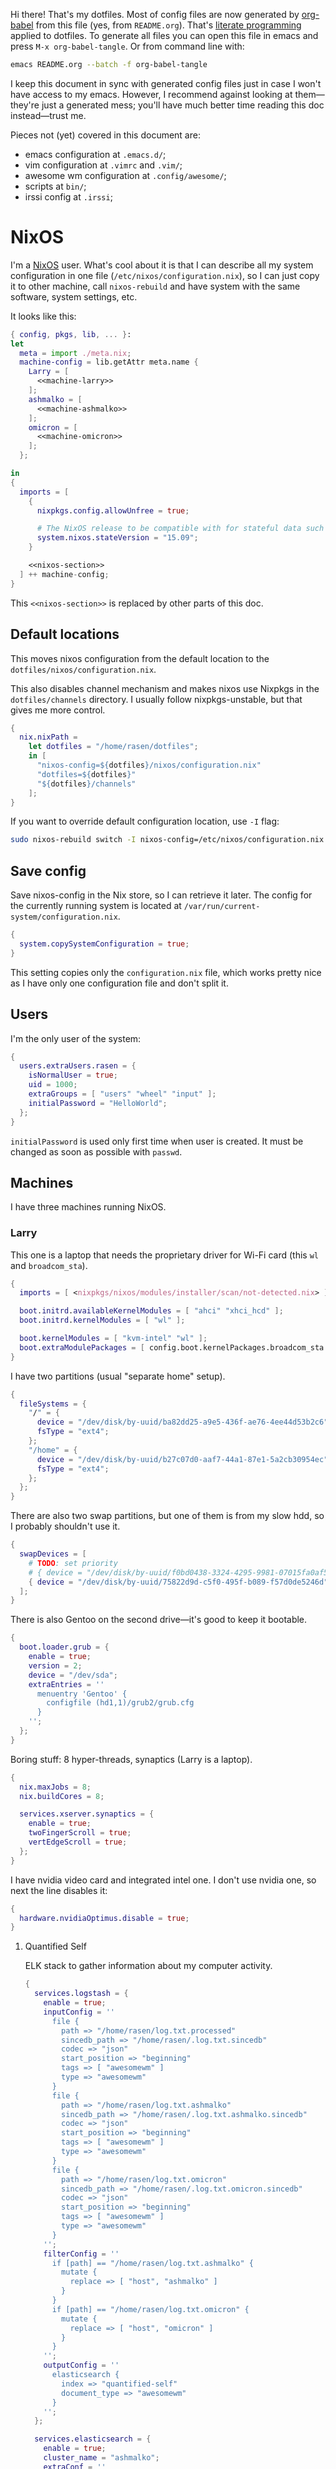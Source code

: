 Hi there! That's my dotfiles. Most of config files are now generated by [[http://orgmode.org/worg/org-contrib/babel/][org-babel]] from this file (yes, from =README.org=). That's [[https://en.wikipedia.org/wiki/Literate_programming][literate programming]] applied to dotfiles. To generate all files you can open this file in emacs and press =M-x org-babel-tangle=. Or from command line with:

#+begin_src sh
emacs README.org --batch -f org-babel-tangle
#+end_src

#+RESULTS:

I keep this document in sync with generated config files just in case I won't have access to my emacs. However, I recommend against looking at them---they're just a generated mess; you'll have much better time reading this doc instead---trust me.

Pieces not (yet) covered in this document are:
- emacs configuration at =.emacs.d/=;
- vim configuration at =.vimrc= and =.vim/=;
- awesome wm configuration at =.config/awesome/=;
- scripts at =bin/=;
- irssi config at =.irssi=;

* NixOS
I'm a [[http://nixos.org/][NixOS]] user. What's cool about it is that I can describe all my system configuration in one file (=/etc/nixos/configuration.nix=), so I can just copy it to other machine, call =nixos-rebuild= and have system with the same software, system settings, etc.

It looks like this:

#+begin_src nix :tangle nixos/configuration.nix :noweb no-export :padline no
{ config, pkgs, lib, ... }:
let
  meta = import ./meta.nix;
  machine-config = lib.getAttr meta.name {
    Larry = [
      <<machine-larry>>
    ];
    ashmalko = [
      <<machine-ashmalko>>
    ];
    omicron = [
      <<machine-omicron>>
    ];
  };

in
{
  imports = [
    {
      nixpkgs.config.allowUnfree = true;

      # The NixOS release to be compatible with for stateful data such as databases.
      system.nixos.stateVersion = "15.09";
    }

    <<nixos-section>>
  ] ++ machine-config;
}
#+end_src

This =<<nixos-section>>= is replaced by other parts of this doc.

** Default locations

    This moves nixos configuration from the default location to the =dotfiles/nixos/configuration.nix=.

    This also disables channel mechanism and makes nixos use Nixpkgs in the =dotfiles/channels= directory. I usually follow nixpkgs-unstable, but that gives me more control.

#+name: nixos-section
#+begin_src nix
{
  nix.nixPath =
    let dotfiles = "/home/rasen/dotfiles";
    in [
      "nixos-config=${dotfiles}/nixos/configuration.nix"
      "dotfiles=${dotfiles}"
      "${dotfiles}/channels"
    ];
}
#+end_src

If you want to override default configuration location, use =-I= flag:
#+begin_src sh
sudo nixos-rebuild switch -I nixos-config=/etc/nixos/configuration.nix
#+end_src

** Save config

Save nixos-config in the Nix store, so I can retrieve it later. The config for the currently running system is located at =/var/run/current-system/configuration.nix=.

#+name: nixos-section
#+begin_src nix
{
  system.copySystemConfiguration = true;
}
#+end_src

This setting copies only the =configuration.nix= file, which works pretty nice as I have only one configuration file and don't split it.

** Users
I'm the only user of the system:

#+name: nixos-section
#+begin_src nix
{
  users.extraUsers.rasen = {
    isNormalUser = true;
    uid = 1000;
    extraGroups = [ "users" "wheel" "input" ];
    initialPassword = "HelloWorld";
  };
}
#+end_src

=initialPassword= is used only first time when user is created. It must be changed as soon as possible with =passwd=.

** Machines
#+name: Machines section
I have three machines running NixOS.

*** Larry
This one is a laptop that needs the proprietary driver for Wi-Fi card (this =wl= and =broadcom_sta=).

#+name: machine-larry
#+begin_src nix
{
  imports = [ <nixpkgs/nixos/modules/installer/scan/not-detected.nix> ];

  boot.initrd.availableKernelModules = [ "ahci" "xhci_hcd" ];
  boot.initrd.kernelModules = [ "wl" ];

  boot.kernelModules = [ "kvm-intel" "wl" ];
  boot.extraModulePackages = [ config.boot.kernelPackages.broadcom_sta ];
}
#+end_src

I have two partitions (usual "separate home" setup).
#+name: machine-larry
#+begin_src nix
{
  fileSystems = {
    "/" = {
      device = "/dev/disk/by-uuid/ba82dd25-a9e5-436f-ae76-4ee44d53b2c6";
      fsType = "ext4";
    };
    "/home" = {
      device = "/dev/disk/by-uuid/b27c07d0-aaf7-44a1-87e1-5a2cb30954ec";
      fsType = "ext4";
    };
  };
}
#+end_src

There are also two swap partitions, but one of them is from my slow hdd, so I probably shouldn't use it.

#+name: machine-larry
#+begin_src nix
{
  swapDevices = [
    # TODO: set priority
    # { device = "/dev/disk/by-uuid/f0bd0438-3324-4295-9981-07015fa0af5e"; }
    { device = "/dev/disk/by-uuid/75822d9d-c5f0-495f-b089-f57d0de5246d"; }
  ];
}
#+end_src

There is also Gentoo on the second drive---it's good to keep it bootable.
#+name: machine-larry
#+begin_src nix
{
  boot.loader.grub = {
    enable = true;
    version = 2;
    device = "/dev/sda";
    extraEntries = ''
      menuentry 'Gentoo' {
        configfile (hd1,1)/grub2/grub.cfg
      }
    '';
  };
}
#+end_src

Boring stuff: 8 hyper-threads, synaptics (Larry is a laptop).

#+name: machine-larry
#+begin_src nix
{
  nix.maxJobs = 8;
  nix.buildCores = 8;

  services.xserver.synaptics = {
    enable = true;
    twoFingerScroll = true;
    vertEdgeScroll = true;
  };
}
#+end_src

I have nvidia video card and integrated intel one. I don't use nvidia one, so next the line disables it:
#+name: machine-larry
#+begin_src nix
{
  hardware.nvidiaOptimus.disable = true;
}
#+end_src

**** Quantified Self
ELK stack to gather information about my computer activity.

#+name: machine-larry
#+begin_src nix
{
  services.logstash = {
    enable = true;
    inputConfig = ''
      file {
        path => "/home/rasen/log.txt.processed"
        sincedb_path => "/home/rasen/.log.txt.sincedb"
        codec => "json"
        start_position => "beginning"
        tags => [ "awesomewm" ]
        type => "awesomewm"
      }
      file {
        path => "/home/rasen/log.txt.ashmalko"
        sincedb_path => "/home/rasen/.log.txt.ashmalko.sincedb"
        codec => "json"
        start_position => "beginning"
        tags => [ "awesomewm" ]
        type => "awesomewm"
      }
      file {
        path => "/home/rasen/log.txt.omicron"
        sincedb_path => "/home/rasen/.log.txt.omicron.sincedb"
        codec => "json"
        start_position => "beginning"
        tags => [ "awesomewm" ]
        type => "awesomewm"
      }
    '';
    filterConfig = ''
      if [path] == "/home/rasen/log.txt.ashmalko" {
        mutate {
          replace => [ "host", "ashmalko" ]
        }
      }
      if [path] == "/home/rasen/log.txt.omicron" {
        mutate {
          replace => [ "host", "omicron" ]
        }
      }
    '';
    outputConfig = ''
      elasticsearch {
        index => "quantified-self"
        document_type => "awesomewm"
      }
    '';
  };

  services.elasticsearch = {
    enable = true;
    cluster_name = "ashmalko";
    extraConf = ''
      node.name: "${meta.name}"
    '';
  };

  services.kibana = {
    enable = true;
  };
}
#+end_src

*** ashmalko
This is my corporate desktop computer.
#+name: machine-ashmalko
#+begin_src nix
{
  nix.maxJobs = 4;
  nix.buildCores = 4;
}
#+end_src

#+name: machine-ashmalko
#+begin_src nix
{
  imports = [
    <nixpkgs/nixos/modules/installer/scan/not-detected.nix>
  ];

  boot.initrd.availableKernelModules = [ "xhci_pci" "ahci" "usb_storage" "usbhid" "sd_mod" ];
  boot.kernelModules = [ "kvm-intel" ];
  boot.extraModulePackages = [ ];

  boot.kernelParams = [ "intel_pstate=no_hwp" ];
  boot.loader.grub = {
    enable = true;
    version = 2;
    device = "/dev/sda";
    efiSupport = true;
  };
  boot.loader.efi.canTouchEfiVariables = true;
}
#+end_src

This is encrypted LVM on LUKS setup.
#+name: machine-ashmalko
#+begin_src nix
{
  boot.initrd.luks.devices = [
    {
      name = "root";
      device = "/dev/disk/by-uuid/a3eb801b-7771-4112-bb8d-42a9676e65de";
      preLVM = true;
      allowDiscards = true;
    }
  ];

  fileSystems."/boot" = {
    device = "/dev/disk/by-uuid/4184-7556";
    fsType = "vfat";
  };

  fileSystems."/" = {
    device = "/dev/disk/by-uuid/84d89f4b-7707-4580-8dbc-ec7e15e43b52";
    fsType = "ext4";
    options = [ "noatime" "nodiratime" "discard" ];
  };

  swapDevices = [
    { device = "/dev/disk/by-uuid/5a8086b0-627e-4775-ac07-b827ced6998b"; }
  ];
}
#+end_src

**** Gitolite
I host some git repos on my machine:
#+name: machine-ashmalko
#+begin_src nix
{
  services.gitolite = {
    enable = true;
    user = "git";
    adminPubkey = "ssh-rsa AAAAB3NzaC1yc2EAAAADAQABAAABAQDJhMhxIwZJgIY6CNSNEH+BetF/WCUtDFY2KTIl8LcvXNHZTh4ZMc5shTOS/ROT4aH8Awbm0NjMdW33J5tFMN8T7q89YZS8hbBjLEh8J04Y+kndjnllDXU6NnIr/AenMPIZxJZtSvWYx+f3oO6thvkZYcyzxvA5Vi6V1cGx6ni0Kizq/WV/mE/P1nNbwuN3C4lCtiBC9duvoNhp65PctQNohnKQs0vpQcqVlfqBsjQ7hhj2Fjg+Ofmt5NkL+NhKQNqfkYN5QyIAulucjmFAieKR4qQBABopl2F6f8D9IjY8yH46OCrgss4WTf+wxW4EBw/QEfNoKWkgVoZtxXP5pqAz rasen@Larry";
  };
}
#+end_src

I expose some repos for the folks here, so relax avahi rules for they to discover my machine by =ashmalko.local= rather than remember my IP address.
#+name: machine-ashmalko
#+begin_src nix
{
  services.avahi.interfaces = [ "enp0s31f6" ];
}
#+end_src

**** Zink

I'm running an MQTT implementation in there.
#+name: machine-ashmalko
#+begin_src nix
{
  networking.firewall.allowedTCPPorts = [
    1883 8883 # Zink
    3000      # Grafana
  ];

  systemd.services.zink = {
    description = "Zink service";
    wantedBy = [ "multi-user.target" ];
    after = [ "grafana.service" ];

    serviceConfig =
      let zink =
        pkgs.rustPlatform.buildRustPackage {
          name = "zink-0.0.3";

          src = pkgs.fetchFromGitHub {
            owner = "rasendubi";
            repo = "zink";
            rev = "influxdb-0.0.4";
            sha256 = "0mnpss2is57y0ncdxwnal62w6yn4691b8lmka4fl3pyxhsblhww4";
          };

          cargoSha256 = "02v7nnsc0dbzd7kkfng0kgzwdlc85j1h7znzjpps7gcm3jz41lwz";
        };
      in {
        ExecStart = "${zink}/bin/zink timestamp,tagId,batteryLevel,temperature";
        Restart = "on-failure";
      };
  };

  services.influxdb.enable = true;

  services.grafana = {
    enable = true;
    addr = "0.0.0.0";
    port = 3000;

    domain = "ashmalko.local";
    auth.anonymous.enable = true;
  };
}
#+end_src

*** omicron
This is my small Dell XPS 13.
#+name: machine-omicron
#+begin_src nix
{
  imports = [
    <nixpkgs/nixos/modules/installer/scan/not-detected.nix>
  ];

  boot.initrd.availableKernelModules = [ "xhci_pci" "nvme" "usb_storage" "sd_mod" "rtsx_pci_sdmmc" ];
  boot.kernelModules = [ "kvm-intel" ];
  boot.extraModulePackages = [ ];

  nix.maxJobs = lib.mkDefault 4;

  powerManagement.cpuFreqGovernor = "powersave";

  boot.loader.systemd-boot.enable = true;
  boot.loader.efi.canTouchEfiVariables = true;
}
#+end_src

Same LVM on LUKS setup as =ashmalko= uses.
#+name: machine-omicron
#+begin_src nix
{
  boot.initrd.luks.devices = [
    {
      name = "root";
      device = "/dev/disk/by-uuid/8b591c68-48cb-49f0-b4b5-2cdf14d583dc";
      preLVM = true;
    }
  ];
  fileSystems."/boot" = {
    device = "/dev/disk/by-uuid/BA72-5382";
    fsType = "vfat";
  };
  fileSystems."/" = {
    device = "/dev/disk/by-uuid/434a4977-ea2c-44c0-b363-e7cf6e947f00";
    fsType = "ext4";
    options = [ "noatime" "nodiratime" "discard" ];
  };
  fileSystems."/home" = {
    device = "/dev/disk/by-uuid/8bfa73e5-c2f1-424e-9f5c-efb97090caf9";
    fsType = "ext4";
    options = [ "noatime" "nodiratime" "discard" ];
  };
  swapDevices = [
    { device = "/dev/disk/by-uuid/26a19f99-4f3a-4bd5-b2ed-359bed344b1e"; }
  ];
}
#+end_src

Clickpad:
#+name: machine-omicron
#+begin_src nix
{
  services.xserver.libinput = {
    enable = true;
    accelSpeed = "0.7";
  };
}
#+end_src
** Networking tricks
I want to access my corporate network from my home laptop when I need to. I have a VPN up between my laptops and corporate desktop, so the solution is to use my corporate desktop as a router.

On Larry, route all corporate network traffic via ashmalko:
#+name: machine-larry
#+begin_src nix
{
  networking.localCommands = ''
    ip route del 10.2.0.0/22 via 10.7.0.52 2> /dev/null || true
    ip route add 10.2.0.0/22 via 10.7.0.52
  '';
}
#+end_src

On ashmalko, rewrite packages from Larry into internal network. (Which is called "external" in the routing sense.)
#+name: machine-ashmalko
#+begin_src nix
{
  networking.nat = {
    enable = true;
    internalInterfaces = [ "tap0" ];
    externalInterface = "enp0s31f6";
  };
}
#+end_src

** Local overlay
As a responsible NixOS user, I refuse to install software blindly with =sudo make install=. That's why I must write my own nix-expressions. I keep them in my local overlay until they're merged upstream.

Store separate overlays in a directory:
#+name: nixos-section
#+begin_src nix
{
  nix.nixPath = [ "nixpkgs-overlays=/home/rasen/dotfiles/nixpkgs-overlays" ];
}
#+end_src

The entry point is just a set of all my packages in =nixpkgs-local/default.nix=:
#+begin_src nix :tangle nixpkgs-local/default.nix :noweb no-export :padline no
{ pkgs ? import <nixpkgs> { } }:

let
  callPackage = pkgs.lib.callPackageWith (pkgs // pkgs.xlibs // self);

  pythonPackages = pkgs.pythonPackages // rec {
    <<nixpkgs-local-python-packages>>
  };

  self = rec {
    <<nixpkgs-local-packages>>
  };

in self
#+end_src

You can install all packages to current user with:
#+begin_src sh
nix-env -f nixpkgs-local/default.nix -i
#+end_src

#+RESULTS:

To make package results testing better, I build them in isolated environment (for more info, see [[https://nixos.org/nixos/manual/options.html#opt-nix.useChroot][nixos manual]]):
#+name: nixos-section
#+begin_src nix
{
  nix.useSandbox = "relaxed";
}
#+end_src

Note that this is ="relaxed"= instead of =true=, because I have some packages that require a network to build and thus are =__noChroot=.

*** gitbook

#+name: nixpkgs-local-packages
#+begin_src nix
gitbook-cli = (import ./gitbook { inherit pkgs; }).gitbook-cli;
#+end_src

To generate all Nix files use the following steps.

This goes to =nixpkgs-local/gitbook/node-packages.json= file:
#+begin_src json :tangle nixpkgs-local/gitbook/node-packages.json :mkdirp yes
["gitbook-cli"]
#+end_src

To generate the rest of Nix files, execute from =nixpkgs-local/gitbook= directory:
#+begin_src sh :dir nixpkgs-local/gitbook :results output :async
nix-shell -p nodePackages.node2nix --run 'node2nix -i node-packages.json 2>&1'
#+end_src

#+RESULTS:
#+begin_example
info attempt registry request try #1 at 2:41:54 PM
http request GET http://registry.npmjs.org/gitbook-cli
http 200 http://registry.npmjs.org/gitbook-cli
info attempt registry request try #1 at 2:41:54 PM
http request GET http://registry.npmjs.org/q
http 200 http://registry.npmjs.org/q
info attempt registry request try #1 at 2:41:54 PM
http request GET http://registry.npmjs.org/lodash
http 200 http://registry.npmjs.org/lodash
info attempt registry request try #1 at 2:41:54 PM
http request GET http://registry.npmjs.org/semver
http 200 http://registry.npmjs.org/semver
info attempt registry request try #1 at 2:41:54 PM
http request GET http://registry.npmjs.org/npmi
http 200 http://registry.npmjs.org/npmi
info attempt registry request try #1 at 2:41:54 PM
http request GET http://registry.npmjs.org/tmp
http 200 http://registry.npmjs.org/tmp
info attempt registry request try #1 at 2:41:54 PM
http request GET http://registry.npmjs.org/commander
http 200 http://registry.npmjs.org/commander
info attempt registry request try #1 at 2:41:54 PM
http request GET http://registry.npmjs.org/optimist
http 200 http://registry.npmjs.org/optimist
info attempt registry request try #1 at 2:41:54 PM
http request GET http://registry.npmjs.org/fs-extra
http 200 http://registry.npmjs.org/fs-extra
info attempt registry request try #1 at 2:41:54 PM
http request GET http://registry.npmjs.org/bash-color
http 200 http://registry.npmjs.org/bash-color
info attempt registry request try #1 at 2:41:54 PM
http request GET http://registry.npmjs.org/npm
http 200 http://registry.npmjs.org/npm
info attempt registry request try #1 at 2:41:55 PM
http request GET http://registry.npmjs.org/user-home
http 200 http://registry.npmjs.org/user-home
info attempt registry request try #1 at 2:41:55 PM
http request GET http://registry.npmjs.org/npm
http 200 http://registry.npmjs.org/npm
info attempt registry request try #1 at 2:41:55 PM
http request GET http://registry.npmjs.org/semver
http 200 http://registry.npmjs.org/semver
info attempt registry request try #1 at 2:41:56 PM
http request GET http://registry.npmjs.org/os-tmpdir
http 200 http://registry.npmjs.org/os-tmpdir
info attempt registry request try #1 at 2:41:56 PM
http request GET http://registry.npmjs.org/wordwrap
http 200 http://registry.npmjs.org/wordwrap
info attempt registry request try #1 at 2:41:56 PM
http request GET http://registry.npmjs.org/minimist
http 200 http://registry.npmjs.org/minimist
info attempt registry request try #1 at 2:41:56 PM
http request GET http://registry.npmjs.org/graceful-fs
http 200 http://registry.npmjs.org/graceful-fs
info attempt registry request try #1 at 2:41:56 PM
http request GET http://registry.npmjs.org/jsonfile
http 200 http://registry.npmjs.org/jsonfile
info attempt registry request try #1 at 2:41:56 PM
http request GET http://registry.npmjs.org/universalify
http 200 http://registry.npmjs.org/universalify
info attempt registry request try #1 at 2:41:56 PM
http request GET http://registry.npmjs.org/os-homedir
http 200 http://registry.npmjs.org/os-homedir
#+end_example

*** imapnotify

[[https://www.npmjs.com/package/imapnotify][imapnotify]] is a nodejs package for listening to IMAP updates.

#+name: nixpkgs-local-packages
#+begin_src nix
imapnotify = (import ./imapnotify { inherit pkgs; }).imapnotify;
#+end_src

To generate all Nix files use the following steps.

This goes to =nixpkgs-local/imapnotify/node-packages.json= file:
#+begin_src json :tangle nixpkgs-local/imapnotify/node-packages.json
["imapnotify"]
#+end_src

To generate the rest of Nix files, execute from =nixpkgs-local/imapnotify= directory:
#+begin_src sh :dir nixpkgs-local/imapnotify :results output
nix-shell -p nodePackages.node2nix --run 'node2nix -i node-packages.json 2>&1'
#+end_src

#+RESULTS:
#+begin_example
info attempt registry request try #1 at 9:09:36 PM
http request GET http://registry.npmjs.org/imapnotify
http 200 http://registry.npmjs.org/imapnotify
info attempt registry request try #1 at 9:09:36 PM
http request GET http://registry.npmjs.org/imap
http 200 http://registry.npmjs.org/imap
info attempt registry request try #1 at 9:09:36 PM
http request GET http://registry.npmjs.org/optimist
http 200 http://registry.npmjs.org/optimist
info attempt registry request try #1 at 9:09:36 PM
http request GET http://registry.npmjs.org/printf
http 200 http://registry.npmjs.org/printf
info attempt registry request try #1 at 9:09:36 PM
http request GET http://registry.npmjs.org/winston
http 200 http://registry.npmjs.org/winston
info attempt registry request try #1 at 9:09:36 PM
http request GET http://registry.npmjs.org/mkdirp
http 200 http://registry.npmjs.org/mkdirp
info attempt registry request try #1 at 9:09:36 PM
http request GET http://registry.npmjs.org/xenvar
http 200 http://registry.npmjs.org/xenvar
info attempt registry request try #1 at 9:09:36 PM
http request GET http://registry.npmjs.org/bunyan
http 200 http://registry.npmjs.org/bunyan
info attempt registry request try #1 at 9:09:36 PM
http request GET http://registry.npmjs.org/utf7
http 200 http://registry.npmjs.org/utf7
info attempt registry request try #1 at 9:09:36 PM
http request GET http://registry.npmjs.org/readable-stream
http 200 http://registry.npmjs.org/readable-stream
info attempt registry request try #1 at 9:09:36 PM
http request GET http://registry.npmjs.org/semver
http 200 http://registry.npmjs.org/semver
info attempt registry request try #1 at 9:09:36 PM
http request GET http://registry.npmjs.org/core-util-is
http 200 http://registry.npmjs.org/core-util-is
info attempt registry request try #1 at 9:09:36 PM
http request GET http://registry.npmjs.org/isarray
http 200 http://registry.npmjs.org/isarray
info attempt registry request try #1 at 9:09:37 PM
http request GET http://registry.npmjs.org/string_decoder
http 200 http://registry.npmjs.org/string_decoder
info attempt registry request try #1 at 9:09:37 PM
http request GET http://registry.npmjs.org/inherits
http 200 http://registry.npmjs.org/inherits
info attempt registry request try #1 at 9:09:37 PM
http request GET http://registry.npmjs.org/wordwrap
http 200 http://registry.npmjs.org/wordwrap
info attempt registry request try #1 at 9:09:37 PM
http request GET http://registry.npmjs.org/minimist
http 200 http://registry.npmjs.org/minimist
info attempt registry request try #1 at 9:09:37 PM
http request GET http://registry.npmjs.org/async
http 200 http://registry.npmjs.org/async
info attempt registry request try #1 at 9:09:37 PM
http request GET http://registry.npmjs.org/colors
http 200 http://registry.npmjs.org/colors
info attempt registry request try #1 at 9:09:37 PM
http request GET http://registry.npmjs.org/cycle
http 200 http://registry.npmjs.org/cycle
info attempt registry request try #1 at 9:09:37 PM
http request GET http://registry.npmjs.org/eyes
http 200 http://registry.npmjs.org/eyes
info attempt registry request try #1 at 9:09:37 PM
http request GET http://registry.npmjs.org/isstream
http 200 http://registry.npmjs.org/isstream
info attempt registry request try #1 at 9:09:37 PM
http request GET http://registry.npmjs.org/pkginfo
http 200 http://registry.npmjs.org/pkginfo
info attempt registry request try #1 at 9:09:37 PM
http request GET http://registry.npmjs.org/stack-trace
http 200 http://registry.npmjs.org/stack-trace
info attempt registry request try #1 at 9:09:37 PM
http request GET http://registry.npmjs.org/minimist
http 200 http://registry.npmjs.org/minimist
info attempt registry request try #1 at 9:09:37 PM
http request GET http://registry.npmjs.org/dtrace-provider
http 200 http://registry.npmjs.org/dtrace-provider
info attempt registry request try #1 at 9:09:37 PM
http request GET http://registry.npmjs.org/mv
http 200 http://registry.npmjs.org/mv
info attempt registry request try #1 at 9:09:37 PM
http request GET http://registry.npmjs.org/safe-json-stringify
http 200 http://registry.npmjs.org/safe-json-stringify
info attempt registry request try #1 at 9:09:37 PM
http request GET http://registry.npmjs.org/moment
http 200 http://registry.npmjs.org/moment
info attempt registry request try #1 at 9:09:37 PM
http request GET http://registry.npmjs.org/nan
http 200 http://registry.npmjs.org/nan
info attempt registry request try #1 at 9:09:37 PM
http request GET http://registry.npmjs.org/ncp
http 200 http://registry.npmjs.org/ncp
info attempt registry request try #1 at 9:09:37 PM
http request GET http://registry.npmjs.org/rimraf
http 200 http://registry.npmjs.org/rimraf
info attempt registry request try #1 at 9:09:38 PM
http request GET http://registry.npmjs.org/glob
http 200 http://registry.npmjs.org/glob
info attempt registry request try #1 at 9:09:38 PM
http request GET http://registry.npmjs.org/inflight
http 200 http://registry.npmjs.org/inflight
info attempt registry request try #1 at 9:09:38 PM
http request GET http://registry.npmjs.org/inherits
http 200 http://registry.npmjs.org/inherits
info attempt registry request try #1 at 9:09:38 PM
http request GET http://registry.npmjs.org/minimatch
http 200 http://registry.npmjs.org/minimatch
info attempt registry request try #1 at 9:09:38 PM
http request GET http://registry.npmjs.org/once
http 200 http://registry.npmjs.org/once
info attempt registry request try #1 at 9:09:38 PM
http request GET http://registry.npmjs.org/path-is-absolute
http 200 http://registry.npmjs.org/path-is-absolute
info attempt registry request try #1 at 9:09:38 PM
http request GET http://registry.npmjs.org/wrappy
http 200 http://registry.npmjs.org/wrappy
info attempt registry request try #1 at 9:09:38 PM
http request GET http://registry.npmjs.org/brace-expansion
http 200 http://registry.npmjs.org/brace-expansion
info attempt registry request try #1 at 9:09:38 PM
http request GET http://registry.npmjs.org/balanced-match
http 200 http://registry.npmjs.org/balanced-match
info attempt registry request try #1 at 9:09:38 PM
http request GET http://registry.npmjs.org/concat-map
http 200 http://registry.npmjs.org/concat-map
info attempt registry request try #1 at 9:09:38 PM
http request GET http://registry.npmjs.org/wrappy
http 200 http://registry.npmjs.org/wrappy
#+end_example

*** heroku
#+name: nixpkgs-local-packages
#+begin_src nix
heroku = (import ./heroku { inherit pkgs; }).heroku-cli;
#+end_src

To generate all Nix files use the following steps.

This goes to =nixpkgs-local/heroku/node-packages.json= file:
#+begin_src json :mkdirp yes :tangle nixpkgs-local/heroku/node-packages.json
["heroku-cli"]
#+end_src

To generate the rest of Nix files, execute the following command from =nixpkgs-local/heroku= directory (note that you need a fresh nixpkgs-unstable):
#+begin_src sh :dir nixpkgs-local/heroku :results output
nix-shell -p nodePackages.node2nix --run 'node2nix -8 -i node-packages.json 2>&1'
#+end_src

** Meltdown
#+name: nixos-section
#+begin_src nix
{
  boot.kernelPackages = pkgs.linuxPackages_latest;
}
#+end_src
* Services
** NetworkManager
#+name: nixos-section
#+begin_src nix
{
  networking = {
    hostName = meta.name;

    networkmanager.enable = true;

    # disable wpa_supplicant
    wireless.enable = false;
  };

  users.extraUsers.rasen.extraGroups = [ "networkmanager" ];

  environment.systemPackages = [
    pkgs.networkmanagerapplet
  ];
}
#+end_src
** PulseAudio
Use pulseaudio (multiple sound sinks, skype calls). =pavucontrol= is PulseAudio Volume Control---a nice utility for controlling pulseaudio settings.

Also, Pulseaudio is a requirement for Firefox Quantum.
#+name: nixos-section
#+begin_src nix
{
  hardware.pulseaudio = {
    enable = true;
    support32Bit = true;
  };

  environment.systemPackages = [ pkgs.pavucontrol ];
}
#+end_src
** Locate
Update [[https://linux.die.net/man/1/locate][locate]] database daily.
#+name: nixos-section
#+begin_src nix
{
  services.locate = {
    enable = true;
    localuser = "rasen";
  };
}
#+end_src
** OpenVPN
    All my computers are members of the VPN:
#+name: nixos-section
#+begin_src nix
{
  services.openvpn.servers = {
    kaa.config = ''
      client
      dev tap
      port 22
      proto tcp
      tls-client
      persist-key
      persist-tun
      ns-cert-type server
      remote vpn.kaa.org.ua
      ca /root/.vpn/ca.crt
      key /root/.vpn/alexey.shmalko.key
      cert /root/.vpn/alexey.shmalko.crt
    '';
  };
}
#+end_src

** Avahi
Avahi is needed to allow resolution of =.local= names. For example, you can access this computer by =larry.local= if we meet at the same local network.
#+name: nixos-section
#+begin_src nix
{
  services.avahi = {
    enable = true;
    browseDomains = [ ];
    interfaces = [ "tap0" ];
    nssmdns = true;
    publish = {
      enable = true;
      addresses = true;
    };
  };
}
#+end_src

** SSH
#+name: nixos-section
#+begin_src nix
{
  services.openssh = {
    enable = true;
    passwordAuthentication = false;

    # Disable default firewall rules
    ports = [];
    listenAddresses = [
      { addr = "0.0.0.0"; port = 22; }
    ];
  };

  # allow ssh from VPN network only
  networking.firewall = {
    extraCommands = ''
      ip46tables -D INPUT -i tap0 -p tcp -m tcp --dport 22 -j ACCEPT 2> /dev/null || true
      ip46tables -A INPUT -i tap0 -p tcp -m tcp --dport 22 -j ACCEPT
    '';
  };
}
#+end_src

*** Mosh
[[https://mosh.mit.edu/][Mosh (mobile shell)]] is a cool addition to ssh.
#+name: nixos-section
#+begin_src nix
{
  programs.mosh.enable = true;
}
#+end_src

** dnsmasq

Use [[http://www.thekelleys.org.uk/dnsmasq/doc.html][dnsmasq]] as a DNS cache.

#+name: nixos-section
#+begin_src nix
{
  services.dnsmasq = {
    enable = true;

    # These are used in addition to resolv.conf
    servers = [
      "/cybervisiontech.com/10.2.2.45"
      "/kaaiot.io/10.2.2.45"
      "8.8.8.8"
      "8.8.4.4"
    ];

    extraConfig = ''
      listen-address=127.0.0.1
      cache-size=1000

      no-negcache
    '';
  };
}
#+end_src

** Syncthing
I use Syncthing to sync my org-mode files to my phone.

#+name: nixos-section
#+begin_src nix
{
  services.syncthing = {
    enable = true;
    user = "rasen";
    dataDir = "/home/rasen/.config/syncthing";
    openDefaultPorts = true;
  };
}
#+end_src
** Firewall

Enable firewall. This disables all ports and pings.

#+name: nixos-section
#+begin_src nix
{
  networking.firewall = {
    enable = true;
    allowPing = false;

    connectionTrackingModules = [];
    autoLoadConntrackHelpers = false;
  };
}
#+end_src

** Development
#+name: nixos-section
#+begin_src nix
{
  services.postgresql.enable = true;
  services.redis.enable = true;
}
#+end_src

#+name: nixos-section
#+begin_src nix
{
  virtualisation.docker.enable = true;
}
#+end_src
* Mail setup
** Mbsync
I use mbsync to sync my accounts and make them available offline.
#+name: nixos-section
#+begin_src nix
{
  environment.systemPackages = [
    pkgs.isyncUnstable
  ];
}
#+end_src

Config file is =.mbsyncrc=.
#+begin_src conf :tangle .mbsyncrc
MaildirStore local
Path ~/Mail/
Inbox ~/Mail/INBOX
SubFolders Verbatim

IMAPAccount gmail
Host imap.gmail.com
User rasen.dubi@gmail.com
PassCmd "pass imap.gmail.com/rasen.dubi@gmail.com"
SSLType IMAPS
CertificateFile /etc/ssl/certs/ca-certificates.crt

IMAPStore gmail-remote
Account gmail

Channel sync-gmail-all
Master :gmail-remote:"[Gmail]/All Mail"
Slave :local:Personal/all
Create Both
SyncState *

Channel sync-gmail-spam
Master :gmail-remote:"[Gmail]/Spam"
Slave :local:Personal/spam
Create Both
SyncState *

Channel sync-gmail-sent
Master :gmail-remote:"[Gmail]/Sent Mail"
Slave :local:Personal/sent
Create Both
SyncState *

Group sync-gmail
Channel sync-gmail-all
Channel sync-gmail-spam
Channel sync-gmail-sent

IMAPAccount kaaiot
Host imap.gmail.com
User ashmalko@kaaiot.io
PassCmd "pass imap.gmail.com/ashmalko@kaaiot.io"
SSLType IMAPS
CertificateFile /etc/ssl/certs/ca-certificates.crt

IMAPStore kaaiot-remote
Account kaaiot

Channel sync-kaaiot-all
Master :kaaiot-remote:"[Gmail]/All Mail"
Slave :local:KaaIoT/all
Create Both
SyncState *

Channel sync-kaaiot-spam
Master :kaaiot-remote:"[Gmail]/Spam"
Slave :local:KaaIoT/spam
Create Both
SyncState *

Channel sync-kaaiot-sent
Master :kaaiot-remote:"[Gmail]/Sent Mail"
Slave :local:KaaIoT/sent
Create Both
SyncState *

Group sync-kaaiot
Channel sync-kaaiot-all
Channel sync-kaaiot-spam
Channel sync-kaaiot-sent
#+end_src

** imapnotify

#+begin_src js :tangle imapnotify-gmail-config.js
var child_process = require('child_process');

function getStdout(cmd) {
  var stdout = child_process.execSync(cmd);
  return stdout.toString().trim();
}

exports.host = "imap.gmail.com";
exports.port = 993;
exports.tls = true;
exports.username = "rasen.dubi@gmail.com";
exports.password = getStdout("pass imap.gmail.com/rasen.dubi@gmail.com");
exports.onNotify = "mbsync sync-gmail";
// exports.onNotifyPost = {
//   "mail": "emacsclient  -e '(gnus-group-get-new-news)'",
//   "update": "emacsclient  -e '(gnus-group-get-new-news)'",
//   "expunge": "emacsclient  -e '(gnus-group-get-new-news)'",
// };
exports.boxes = [ "INBOX" ];
#+end_src

#+begin_src js :tangle imapnotify-kaaiot-config.js
var child_process = require('child_process');

function getStdout(cmd) {
  var stdout = child_process.execSync(cmd);
  return stdout.toString().trim();
}

exports.host = "imap.gmail.com";
exports.port = 993;
exports.tls = true;
exports.username = "ashmalko@kaaiot.io";
exports.password = getStdout("pass imap.gmail.com/ashmalko@kaaiot.io");
exports.onNotify = "mbsync sync-kaaiot";
// exports.onNotifyPost = {
//   "mail": "emacsclient  -e '(gnus-group-get-new-news)'",
//   "update": "emacsclient  -e '(gnus-group-get-new-news)'",
//   "expunge": "emacsclient  -e '(gnus-group-get-new-news)'",
// };
exports.boxes = [ "INBOX" ];
#+end_src

** Dovecot
Dovecot serves fetched mail to gnus.
#+name: nixos-section
#+begin_src nix
{
  services.dovecot2 = {
    enable = true;
    enablePop3 = false;
    enableImap = true;
    mailLocation = "maildir:~/Mail:LAYOUT=fs";
  };

  # dovecot has some helpers in libexec (namely, imap).
  environment.pathsToLink = [ "/libexec/dovecot" ];
}
#+end_src

** msmtp
Msmtp is used to send mail.

#+name: nixos-section
#+begin_src nix
{
  environment.systemPackages = [
    pkgs.msmtp
  ];
}
#+end_src

Config file is =.msmtprc=.
#+begin_src conf :tangle .msmtprc
defaults
auth on
tls on
tls_starttls off
tls_trust_file /etc/ssl/certs/ca-certificates.crt
logfile ~/.msmtp.log

# Gmail
account gmail
host smtp.gmail.com
port 465
from rasen.dubi@gmail.com
user rasen.dubi@gmail.com
passwordeval "pass imap.gmail.com/rasen.dubi@gmail.com"

# KaaIoT
account kaaiot
host smtp.gmail.com
port 465
from ashmalko@kaaiot.io
user ashmalko@kaaiot.io
passwordeval "pass imap.gmail.com/ashmalko@kaaiot.io"

# CyberVision
account cv
host mail.cybervisiontech.com
port 465
from ashmalko@cybervisiontech.com
user ashmalko
passwordeval "pass mail.cybervisiontech.com/ashmalko@cybervisiontech.com"
#+end_src

** notmuch
Notmuch is used for tagging.
#+name: nixos-section
#+begin_src nix
{
  environment.systemPackages = [
    pkgs.notmuch
  ];
}
#+end_src

Config file is =.notmuch-config=.
#+begin_src conf :tangle .notmuch-config
[user]
name=Alexey Shmalko
primary_email=rasen.dubi@gmail.com
other_email=ashmalko@cybervisiontech.com,ashmalko@kaaiot.io

[database]
path=/home/rasen/Mail

[new]
tags=new;
ignore=.mbsyncstate;.mbsyncstate.lock;.mbsyncstate.new;.mbsyncstate.journal;.uidvalidity;dovecot-uidlist;dovecot.index;dovecot.index.log;dovecot.index.log.2;dovecot.index.cache

[search]
exclude_tags=deleted;spam

[crypto]
gpg_path=gpg2
#+end_src

* Environment
** General
I definitely use X server:
#+name: nixos-section
#+begin_src nix
{
  services.xserver.enable = true;
}
#+end_src

Use English as my only supported locale:
#+name: nixos-section
#+begin_src nix
{
  i18n.supportedLocales = [ "en_US.UTF-8/UTF-8" ];
}
#+end_src

Setup timezone:
#+name: nixos-section
#+begin_src nix
{
  time.timeZone = "Europe/Kiev";
}
#+end_src

** Login manager
I use SLiM. It stands for Simple Login Manager. It's fast and has little dependencies. The projects is dead since 2014, but still works fine, so I keep using it.
#+name: nixos-section
#+begin_src nix
{
  services.xserver.displayManager.slim.enable = true;
}
#+end_src

** Window manager
I use [[http://awesome.naquadah.org/][awesome wm]]:

#+name: nixos-section
#+begin_src nix
{
  services.xserver.displayManager.slim.enable = true;
  services.xserver.windowManager = {
    default = "awesome";
    awesome = {
      enable = true;
      luaModules = [ pkgs.luaPackages.luafilesystem pkgs.luaPackages.cjson ];
    };
  };
}
#+end_src

Disabling xterm makes awesome wm a default choice in slim:
#+name: nixos-section
#+begin_src nix
{
  services.xserver.desktopManager.xterm.enable = false;
}
#+end_src

These packages are used by my awesome wm setup:
#+name: nixos-section
#+begin_src nix
{
  environment.systemPackages = [
    pkgs.wmname
    pkgs.xclip
    pkgs.escrotum

    # Control screen brightness
    pkgs.xorg.xbacklight
  ];
}
#+end_src

** Keyboard
*** Layouts
I use English and Ukrainian layouts. I also use Russian symbols, but they are on the third level.
#+name: nixos-section
#+begin_src nix
{
  services.xserver.layout = "us,ua";
  services.xserver.xkbVariant = "workman,";

  # Use same config for linux console
  i18n.consoleUseXkbConfig = true;
}
#+end_src

I toggle between them with either Caps Lock, or Menu key---I have two different keyboards, and one doesn't have Menu when Caps Lock is too far on the second. I never use Caps Lock--the feature, so it's nice to have Caps LED indicate alternate layouts.
#+name: nixos-section
#+begin_src nix
{
  services.xserver.xkbOptions = "grp:caps_toggle,grp:menu_toggle,grp_led:caps";
}
#+end_src

*** Layout indicator

I use built-in awesome layout indicator. See [[.config/awesome/rc.lua]] for more details.

*** Custom keyboard modification
#+begin_src fundamental :tangle .config/xkb/my
xkb_keymap {
  xkb_keycodes  { include "evdev+aliases(qwerty)"};
  xkb_types     { include "complete"};
  xkb_compat    { include "complete+ledcaps(group_lock)"};
  xkb_geometry  { include "pc(pc105)"};

  xkb_symbols "my" {
    include "pc+us+ru:2+inet(evdev)+group(menu_toggle)"
  };
};
#+end_src

(Not sure I actually use it.)

** Redshift
Redshift adjusts the color temperature of the screen according to the position of the sun.

Blue light blocks [[https://en.wikipedia.org/wiki/Melatonin][melatonin]] (sleep harmone) secretion, so you feel less sleepy when you stare at computer screen.
Redshift blocks some blue light (making screen more red), which should improve melatonin secretion and restore sleepiness (which is a good thing).

#+name: nixos-section
#+begin_src nix
{
  services.redshift = {
    enable = true;
    latitude = "50.4500";
    longitude = "30.5233";
  };
}
#+end_src

* Look and Feel
** Qt theme
This makes apps look like in KDE:
#+name: nixos-section
#+begin_src nix
{
  environment.systemPackages = [
    pkgs.oxygen-icons5
  ];
}
#+end_src

The next is a back-port of =oxygen-gtk= theme, which was removed with remove of KDE4 from nixpkgs.
#+name: nixos-section
#+begin_src nix
(let
  oldpkgs = import (pkgs.fetchFromGitHub {
    owner = "NixOS";
    repo = "nixpkgs-channels";
    rev = "1aa77d0519ae23a0dbef6cab6f15393cfadcc454";
    sha256 = "1gcd8938n3z0a095b0203fhxp6lddaw1ic1rl33q441m1w0i19jv";
  }) { config = config.nixpkgs.config; };
in {
  environment.systemPackages = [ oldpkgs.oxygen-gtk2 oldpkgs.oxygen-gtk3 ];

  environment.shellInit = ''
    export GTK_PATH=$GTK_PATH:${oldpkgs.oxygen_gtk}/lib/gtk-2.0
    export GTK2_RC_FILES=$GTK2_RC_FILES:${oldpkgs.oxygen_gtk}/share/themes/oxygen-gtk/gtk-2.0/gtkrc
  '';
})
#+end_src

*** TODO Find a way to make deadbeef use oxygen theme
The theme has some issues with deadbeef, so I install adwaita icons to make deadbeef usable.
#+name: nixos-section
#+begin_src nix
{
  environment.systemPackages = [
    pkgs.gnome3.adwaita-icon-theme
  ];
}
#+end_src

** Fonts

I'm not a font guru, so I just stuffed a bunch of random fonts in here.

#+name: nixos-section
#+begin_src nix
{
  fonts = {
    enableCoreFonts = true;
    enableFontDir = true;
    enableGhostscriptFonts = false;

    fonts = with pkgs; [
      inconsolata
      corefonts
      dejavu_fonts
      source-code-pro
      ubuntu_font_family
      unifont
    ];
  };
}
#+end_src

** HiDPI
These are for omicron-only.

#+begin_src fundamental :tangle .Xresources
Xft.dpi: 276
Xcursor.size: 64
#+end_src

#+name: machine-omicron
#+begin_src nix
{
  i18n = {
    consolePackages = [
      pkgs.terminus_font
    ];
    consoleFont = "ter-132n";
  };
}
#+end_src

#+name: machine-omicron
#+begin_src nix
{
  boot.loader.grub.gfxmodeEfi = "1024x768";
}
#+end_src

#+name: machine-omicron
#+begin_src nix
{
  services.xserver.dpi = 276;
}
#+end_src

* Applications
Here go applications (almost) every normal user needs.
** GPG
#+name: nixos-section
#+begin_src nix
{
  environment.systemPackages = [
    pkgs.gnupg
  ];
  programs.gnupg.agent = {
    enable = true;
  };
}
#+end_src
** password-store
Install [[https://www.passwordstore.org/][password-store]] along with [[https://github.com/tadfisher/pass-otp][one-time password extension]].
#+name: nixos-section
#+begin_src nix
{
  environment.systemPackages = [
    pkgs.pass
    pkgs.pass-otp
  ];
}
#+end_src

The following section is required for pass to find the OTP extension.
#+name: nixos-section
#+begin_src nix
{
  environment.pathsToLink = [ "/lib/password-store/extensions" ];
  environment.variables = {
    PASSWORD_STORE_EXTENSIONS_DIR = "/nix/var/nix/profiles/system/sw/lib/password-store/extensions";
    PASSWORD_STORE_ENABLE_EXTENSIONS = "true";
  };
}
#+end_src
** KDE apps
I don't use full KDE but some apps are definitely nice.
#+name: nixos-section
#+begin_src nix
{
  environment.systemPackages = [
    pkgs.gwenview
    pkgs.dolphin
    pkgs.kdeFrameworks.kfilemetadata
    pkgs.filelight
    pkgs.shared_mime_info
  ];
}
#+end_src

KDE apps might have issues with mime types without this:
#+name: nixos-section
#+begin_src nix
{
  environment.pathsToLink = [ "/share" ];
}
#+end_src

** Browsers
*** Google Chrome
Google Chrome used to be my default browser and I still use it from time to time.

#+name: nixos-section
#+begin_src nix
{
  environment.systemPackages = [
    pkgs.google-chrome
  ];
}
#+end_src
*** Firefox
I use Firefox Quantum as my default browser now.
#+name: nixos-section
#+begin_src nix
{
  environment.systemPackages = [
    pkgs.firefox-devedition-bin
  ];
}
#+end_src

I also need an old Firefox with Java support. I use Firefox Extended Support Release for that. It clashes with firefox-devedition, so I do some renaming .

#+name: nixos-section
#+begin_src nix
{
  nixpkgs.config.firefox = {
    icedtea = true;
  };

  environment.systemPackages = [
    (pkgs.runCommand "firefox-esr" { preferLocalBuild = true; } ''
      mkdir -p $out/bin
      ln -s ${pkgs.firefox-esr}/bin/firefox $out/bin/firefox-esr
    '')
  ];
}
#+end_src
** Zathura
[[https://pwmt.org/projects/zathura/][Zathura]] is a cool document viewer with Vim-like bindings.
#+name: nixos-section
#+begin_src nix
{
  environment.systemPackages = [
    pkgs.zathura
  ];
}
#+end_src

Enable incremental search (Zathura's config goes to =~/.config/zathura/zathurarc=).
#+begin_src fundamental :tangle .config/zathura/zathurarc :padline no
set incremental-search true
#+end_src

These are my rebinding for Workman layout (swap j/k):
#+begin_src fudamental :tangle .config/zathura/zathurarc :padline no
map j scroll up
map k scroll down
#+end_src

** Screen locking
*** Slock
[[http://tools.suckless.org/slock/][Slock]] is a simple X display locker and should probably not crash as xscreensaver does.

Slock tries to disable OOM killer (so the locker is not killed when memory is low) and this requires a suid flag for executable. Otherwise, you get the following message:
#+begin_src fundamental
slock: unable to disable OOM killer. Make sure to suid or sgid slock.
#+end_src

#+name: nixos-section
#+begin_src nix
{
  security.wrappers = {
    slock = {
      source = "${pkgs.slock}/bin/slock";
    };
  };
}
#+end_src

*** xss-lock
[[https://bitbucket.org/raymonad/xss-lock][xss-lock]] is a small utility to plug a screen locker into screen saver extension for X. This automatically activates selected screensaver after a period of user inactivity, or when system goes to sleep.

#+name: nixos-section
#+begin_src nix
{
  environment.systemPackages = [
    pkgs.xss-lock
  ];
}
#+end_src

** Other applications
Don't require additional setup.

#+name: nixos-section
#+begin_src nix
{
  environment.systemPackages = [
    pkgs.libreoffice
    pkgs.qbittorrent
    pkgs.calibre
    pkgs.mnemosyne
    pkgs.deadbeef

    pkgs.vlc
    pkgs.mplayer
    pkgs.smplayer

    pkgs.alarm-clock-applet

    # Used by naga setup
    pkgs.xdotool

    pkgs.hledger
    pkgs.drive
  ];
}
#+end_src

* Development
** Editors
I'm a seasoned Vim user, but I've switched to emacs.
#+name: nixos-section
#+begin_src nix
{
  environment.systemPackages = [
    (pkgs.vim_configurable.override { python3 = true; })
  ];
}
#+end_src

I also use Atom for the teletype feature. (Use it for collaboration.)
#+name: nixos-section
#+begin_src nix
{
  environment.systemPackages = [
    pkgs.atom
  ];
}
#+end_src

Start emacs as a daemon:
#+name: nixos-section
#+begin_src nix
{
  services.emacs = {
    enable = true;
    defaultEditor = true;
    package = (pkgs.emacsPackagesNgGen pkgs.emacs).emacsWithPackages (epkgs:
      [
        epkgs.orgPackages.org-plus-contrib

        epkgs.melpaStablePackages.use-package

        pkgs.ycmd
        pkgs.rustracer
      ]
    );
  };
}
#+end_src
** rxvt-unicode

I use urxvt as my terminal emulator:
#+name: nixos-section
#+begin_src nix
{
  environment.systemPackages = [
    pkgs.rxvt_unicode
  ];
}
#+end_src

Urxvt gets its setting from =.Xresources= file. If you ever want to reload it on-the-fly, type the following (or press =C-c C-c= if you're reading this document in emacs now):
#+begin_src sh
xrdb ~/.Xresources
#+end_src

#+RESULTS:

*** General setup

See [[http://pod.tst.eu/http://cvs.schmorp.de/rxvt-unicode/doc/rxvt.1.pod][rxvt-unicode documentation]] for the full reference.

#+begin_src conf-xdefaults :tangle .Xresources :padline no
urxvt.loginShell:         true
urxvt.saveLines:         65535
urxvt.urgentOnBell:       true

urxvt.scrollBar:         false
urxvt.scrollTtyOutput:   false
urxvt.scrollTtyKeypress:  true
urxvt.secondaryScroll:    true
#+end_src

The next piece disables annoying message when pressing Ctrl+Shift:
#+begin_src conf-xdefaults :tangle .Xresources
urxvt.iso14755: False
#+end_src

+Copy-paste with Ctrl+Shift+C, Ctrl+Shift+V:+

From [[https://github.com/muennich/urxvt-perls][urxvt-perls]]:
#+begin_quote
Since version 9.20 rxvt-unicode natively supports copying to and pasting from the CLIPBOARD buffer with the Ctrl-Meta-c and Ctrl-Meta-v key bindings. The clipboard.autocopy setting is provided by the selection_to_clipboard extension shipped with rxvt-unicode.
#+end_quote

That means, I don't need perl extensions at all.

*** Font

I use Terminus font.

#+name: nixos-section
#+begin_src nix
{
  fonts = {
    fonts = [
      pkgs.powerline-fonts
      pkgs.terminus_font
    ];
  };
}
#+end_src

#+begin_src conf-xdefaults :tangle .Xresources
URxvt.font: -*-terminus-medium-r-normal-*-32-*-*-*-*-*-iso10646-1
#+end_src

# I used this line before:
# URxvt.font: xft:Terminus:normal:size=12

*** Color theme

I like Molokai color theme.

#+begin_src conf-xdefaults :tangle .Xresources
URxvt*background: #101010
URxvt*foreground: #d0d0d0
URxvt*color0:     #101010
URxvt*color1:     #960050
URxvt*color2:     #66aa11
URxvt*color3:     #c47f2c
URxvt*color4:     #30309b
URxvt*color5:     #7e40a5
URxvt*color6:     #3579a8
URxvt*color7:     #9999aa
URxvt*color8:     #303030
URxvt*color9:     #ff0090
URxvt*color10:    #80ff00
URxvt*color11:    #ffba68
URxvt*color12:    #5f5fee
URxvt*color13:    #bb88dd
URxvt*color14:    #4eb4fa
URxvt*color15:    #d0d0d0
#+end_src

** fish

[[https://fishshell.com/][fish]] is a cool shell, I use it as my default for day-to-day work.

#+name: nixos-section
#+begin_src nix
{
  programs.fish.enable = true;
  users.defaultUserShell = pkgs.fish;
}
#+end_src

*** Show QR codes

The next section goes to =.config/fish/functions/showqr.fish=. That's a function I use for displaying arbitrary text (mainly passwords stored with =pass=) as a QR code without any temporary files. (=tr= is used to drop trailing newline.)

#+begin_src fish :tangle .config/fish/functions/showqr.fish
function showqr
  tr -d '\n' | qrencode -t png -o - | feh -
end
#+end_src

It uses =qrencode= and =feh= packages:
#+name: nixos-section
#+begin_src nix
{
  environment.systemPackages = [
    pkgs.qrencode
    pkgs.feh
  ];
}
#+end_src

** Zsh
Zsh is my secondary shell. I use it when I need sh compatibility. (fish is not sh compliant.)
#+name: nixos-section
#+begin_src nix
{
  programs.zsh.enable = true;
}
#+end_src

*** Prompt
#+begin_src shell-script :tangle .zshrc :padline no
source $HOME/.zsh/git-prompt/zshrc.sh

PROMPT='%B%F{green}%n@%m%k %B%F{blue}%1~%b$(git_super_status) %B%F{blue}%# %b%f%k'
RPROMPT="[%?] %T"
#+end_src

    The =~/.zsh/git-prompt/= is a submodule, so don't forget to initialize it!
#+begin_src sh
git submodule update --init --recursive
#+end_src

*** Aliases
    Nothing special, but ~g=git~ is a real timesaver.
#+begin_src shell-script :tangle .zshrc
alias ls='ls --color=auto'
alias grep='grep --color=auto'

alias g="git"
#+end_src

*** PATH
    Install stuff in =~/.local/=; =~/bin/= is for my helper scripts (linked to =bin= directory in dotfiles repo).

#+begin_src shell-script :tangle .zshrc
export PATH="${HOME}/bin:${PATH}"
export PATH="${HOME}/.local/bin:${PATH}"

export LD_LIBRARY_PATH="${HOME}/.local/lib:${LD_LIBRARY_PATH}"
#+end_src

*** Other
    This part was written long time ago; I'm not sure I understand and use all of it:
#+begin_src shell-script :tangle .zshrc
autoload -U compinit promptinit
autoload -U colors
compinit
promptinit
colors

# Lines configured by zsh-newuser-install
HISTFILE=~/.histfile
HISTSIZE=1000
SAVEHIST=1000
setopt appendhistory autocd
unsetopt beep
bindkey -e
# End of lines configured by zsh-newuser-install
# The following lines were added by compinstall
zstyle :compinstall filename '/home/rasen/.zshrc'

zstyle ':completion:*:descriptions' format '%U%B%d%b%u'
zstyle ':completion:*:warnings' format '%BSorry, no matches for: %d%b'

setopt correct
setopt hist_ignore_space
setopt hist_ignore_all_dups
setopt extendedglob

setopt listpacked

zstyle ':completion:*' use-cache on
zstyle ':completion:*' cache-path ~/.zsh/cache

zstyle ':completion:*' completer _complete _match _approximate
zstyle ':completion:*:match:*' original only
zstyle ':completion:*:approximate:*' max-errors 1 numeric

zstyle ':completion:*:functions' ignored-patters '_*'

xdvi() { command xdvi ${*:-*.dvi(om[1])} }
zstyle ':completion:*:*:xdvi:*' menu yes select
zstyle ':completion:*:*:xdvi:*' file-sort time

zstyle ':completion:*' squeeze-slashes true

# End of lines added by compinstall
# create a zkbd compatible hash;
# to add other keys to this hash, see: man 5 terminfo
typeset -A key

key[Home]=${terminfo[khome]}

key[End]=${terminfo[kend]}
key[Insert]=${terminfo[kich1]}
key[Delete]=${terminfo[kdch1]}
key[Up]=${terminfo[kcuu1]}
key[Down]=${terminfo[kcud1]}
key[Left]=${terminfo[kcub1]}
key[Right]=${terminfo[kcuf1]}
key[PageUp]=${terminfo[kpp]}
key[PageDown]=${terminfo[knp]}

# setup key accordingly
[[ -n "${key[Home]}"    ]]  && bindkey  "${key[Home]}"    beginning-of-line
[[ -n "${key[End]}"     ]]  && bindkey  "${key[End]}"     end-of-line
[[ -n "${key[Insert]}"  ]]  && bindkey  "${key[Insert]}"  overwrite-mode
[[ -n "${key[Delete]}"  ]]  && bindkey  "${key[Delete]}"  delete-char
[[ -n "${key[Up]}"      ]]  && bindkey  "${key[Up]}"      up-line-or-history
[[ -n "${key[Down]}"    ]]  && bindkey  "${key[Down]}"    down-line-or-history
[[ -n "${key[Left]}"    ]]  && bindkey  "${key[Left]}"    backward-char
[[ -n "${key[Right]}"   ]]  && bindkey  "${key[Right]}"   forward-char

# Finally, make sure the terminal is in application mode, when zle is
# active. Only then are the values from $terminfo valid.
if (( ${+terminfo[smkx]} )) && (( ${+terminfo[rmkx]} )); then
    function zle-line-init () {
        printf '%s' "${terminfo[smkx]}"
    }
    function zle-line-finish () {
        printf '%s' "${terminfo[rmkx]}"
    }
    zle -N zle-line-init
    zle -N zle-line-finish
fi
#+end_src
    /TODO review this/

** git
#+name: nixos-section
#+begin_src nix
{
  environment.systemPackages = [
    pkgs.gitFull
    pkgs.gitg
  ];
}
#+end_src

Basic info: my name, email, ui, editor, [[https://git-scm.com/blog/2010/03/08/rerere.html][rerere]].

#+begin_src gitconfig :tangle .gitconfig :padline no
[user]
    name = Alexey Shmalko
    email = rasen.dubi@gmail.com

[sendemail]
    smtpencryption = ssl
    smtpserver = smtp.gmail.com
    smtpuser = rasen.dubi@gmail.com
    smtpserverport = 465

[color]
    ui = true

[core]
    editor = vim

[push]
    default = simple

[pull]
    rebase = true

[rebase]
    autostash = true

[rerere]
    enabled = true
#+end_src

Configure signing with [[https://www.gnupg.org/][gpg]].
#+begin_src gitconfig :tangle .gitconfig
[user]
    signingkey = EB3066C3

[gpg]
    program = gpg2

[push]
    gpgSign = if-asked
#+end_src

I have *LOTS* of aliases:

#+begin_src gitconfig :tangle .gitconfig
[alias]
    cl  = clone
    gh-cl = gh-clone
    cr  = cr-fix
    p   = push
    pl  = pull
    f   = fetch
    fa  = fetch --all
    a   = add
    ap  = add -p
    d   = diff
    dl  = diff HEAD~ HEAD
    ds  = diff --staged
    l   = log --show-signature
    l1  = log -1
    lp  = log -p
    c   = commit
    ca  = commit --amend
    co  = checkout
    cb  = checkout -b
    cm  = checkout origin/master
    de  = checkout --detach
    fco = fetch-checkout
    br  = branch
    s   = status
    re  = reset --hard
    r   = rebase
    rc  = rebase --continue
    ri  = rebase -i
    m   = merge
    t   = tag
    su  = submodule update --init --recursive
    bi  = bisect
#+end_src

Always push to github with ssh keys instead of login/password.

#+begin_src gitconfig :tangle .gitconfig
[url "git@github.com:"]
    pushInsteadOf = https://github.com/
#+end_src

** tmux
#+name: nixos-section
#+begin_src nix
{
  environment.systemPackages = [
    pkgs.tmux
  ];
}
#+end_src

    Use =C-a= as a prefix.
#+begin_src conf-space :tangle .tmux.conf :padline no
set -g prefix C-a
unbind-key C-b
bind-key C-a send-prefix
#+end_src

    /TODO describe other settings/
#+begin_src conf-space :tangle .tmux.conf
# To make vim work properly
set -g default-terminal "screen-256color"

set -g status-keys vi
setw -g mode-keys vi

set -g history-limit 10000

# Start numbering from 1
set -g base-index 1

# Allows for faster key repetition
set -s escape-time 0

bind h select-pane -L
bind j select-pane -D
bind k select-pane -U
bind l select-pane -R

bind-key s split-window
bind-key v split-window -h

bind r source-file ~/.tmux.conf \; display-message "Config reloaded..."

set-window-option -g automatic-rename
#+end_src

** Embedded
The following packages provide a termiinal emulator, Open On-Chip Debugger, telnet, and logic analyzer.
#+name: nixos-section
#+begin_src nix
{
  environment.systemPackages = [
    pkgs.minicom
    pkgs.openocd
    pkgs.telnet
    pkgs.saleae-logic
  ];
}
#+end_src

To allow user use openocd without sudo, we should add him to =plugdev= group and install openocd udev rules:

#+name: nixos-section
#+begin_src nix
{
  users.extraGroups.plugdev = { };
  users.extraUsers.rasen.extraGroups = [ "plugdev" "dialout" ];

  services.udev.packages = [ pkgs.openocd pkgs.android-udev-rules ];
}
#+end_src
** Other terminal goodies
#+name: nixos-section
#+begin_src nix
{
  environment.systemPackages = [
    pkgs.wget
    pkgs.htop
    pkgs.psmisc
    pkgs.zip
    pkgs.unzip
    pkgs.unrar
    pkgs.p7zip
    pkgs.irssi
    pkgs.bind
    pkgs.file
    pkgs.which
    pkgs.whois
    pkgs.utillinuxCurses

    pkgs.patchelf

    pkgs.nix-repl
    pkgs.nox

    pkgs.python
    pkgs.python3
  ];
}
#+end_src

** Man pages
This install a number of default man pages for the linux/posix system.
#+begin_src nix
{
  environment.systemPackages = [
    pkgs.man-pages
    pkgs.stdman
    pkgs.posix_man_pages
    pkgs.stdmanpages
  ];
}
#+end_src

* Games
** Steam
We need the following package:
#+name: nixos-section
#+begin_src nix
{
  environment.systemPackages = [
    pkgs.steam
  ];
}
#+end_src

It's also required to enable 32-bit support for opengl and pulseaudio:
#+name: nixos-section
#+begin_src nix
{
  hardware.opengl.driSupport32Bit = true;
  hardware.pulseaudio.support32Bit = true;
}
#+end_src

** Nethack
I play nethack rarely, but still nice to have my setting in sync.
#+name: nixos-section
#+begin_src nix
{
  environment.systemPackages = [
    pkgs.nethack
  ];
}
#+end_src

The following sets my default name, selects a dog, and disables auto-pickup; the last line makes interface a bit friendlier.

#+begin_src fundamental :tangle .nethackrc :padline no
OPTIONS=name:rasen
OPTIONS=role:monk, gender:male
OPTIONS=statushilites
OPTIONS=pettype:dog, dogname:Fido
OPTIONS=!autopickup
OPTIONS=lit_corridor, DECgraphics, showscore, showexp, time, color, hilite_pet
#+end_src

* Meta
** Setup

There is a =setup.sh= script in this directory. It just links all files to =$HOME=:
#+begin_src sh :shebang "#!/bin/sh" :tangle setup.sh :padline no
FILES=".vimrc .vim .nvimrc .nvim .gitconfig .zshrc .zsh .tmux.conf .Xresources .config/awesome .config/nvim .nethackrc .emacs.d .ssh bin .config/zathura .irssi .config/xkb .config/fish .msmtprc .notmuch-config .mbsyncrc"

DEST=$1

if [ -z "$DEST" ]; then
    DEST="$HOME"
fi

BASE=$(cd "$(dirname "$0")" && pwd)

ask_install() {
    FILENAME=$1

    LINK="$DEST/$FILENAME"
    TARGET="$BASE/$FILENAME"

    if [ -e $LINK ]; then
        echo "$LINK exists. Skipping..."
    else
        read -r -p "Link $LINK to $TARGET? [y/N] " response
        case $response in
            [yY][eE][sS]|[yY])
                ln -v -s "$TARGET" "$LINK"
                ;;
        esac
    fi
}

for FILE in $FILES; do
    ask_install $FILE
done
#+end_src

*** Install fisherman
[[https://github.com/fisherman/fisherman][Fisherman]] is a plugin manager for fish.
#+begin_src sh :tangle setup.sh
if [ ! -e "$DEST/.config/fish/functions/fisher.fish" ]; then
    read -r -p "Install fisherman and all plugins? [y/N] " response
    case $response in
        [yY][eE][sS]|[yY])
            curl -Lo "$DEST/.config/fish/functions/fisher.fish" --create-dirs \
                https://raw.githubusercontent.com/fisherman/fisherman/master/fisher.fish
            fish -c fisher
            ;;
    esac
fi
#+end_src

* Private                                                             :crypt:
-----BEGIN PGP MESSAGE-----

hQEMA0dwtg6M7gMLAQgApfOo+NaPXr7bble0ue1RtO0KpvGV57cb1HIh5NIBHHfc
afFAy6qADctawVnmGyFWFdXPRt3HaOkrFcF0TTQ/ooUFWX6sd0l/fBuVQsfdsf/i
AxvOWhJmvvR7/uULzVat9VaUmG/2CCum5SrWPIPHqg+sAjdnNaZVOmfhbO7C7vA/
qxdK3oxqaKZoOD+d1FwQrU+DFmPfYQaj+vWUBvyXLOvfRjE91SophAgbRNa9/sfL
GC9TjPlQ3H2SknJTuTHwlhMYtyeMka60w+5Wv6JQ5R21TfPOSvbz5eiO+KAI9gf7
829+bKyfq3Pn2LdGVypiQyPAB3yylTItUcTCUMOjCdLrAZEYvTaEHqR+scyPYTfu
+6VVZ8HgH0VYjum+D7cqEO6fPmamV0ozcZTNeBCMISQrjMqdnGcut60GHAYewXB+
is0tcK0syNq/ZK22LKGAt58O1x9B2x14EFDpdWDMW1bOZqsOFw5dqGmDV8sLHQaf
SdsdBt/kkPn5Wyk0bwrD9yLdniqhC3Uxt0plqyNVE+Gsiv6hjq1kUJeoqcH8CJUq
1UBsz1iUr4d1ifr30GVv95PZL0XkpFDnSlLevwqBneL4BewSWyBpRKUtWi9SMrfV
rPtSaGC9HHb7WrP4fa9TZv7RutXQ8ImGdhqcSoRO/FD47OhDUaRdr55s8qDb6bNe
bbOQ8g7AxpMmVJR9Z1FwOANPRbDfpffxAy3y7aP9lDFr7g8lWcRhz5xLj18Cfanq
Uwl1IQJlVFgLU64OcxOY0Y5xm4+qxEnSetm08CVCrBSRMjupwWh1K5w8P73w4UCy
pCur7pdWTXR81tdwdCvKKuc3RNz+Z8uFJss2Ow9tLTpBCtByWFzUtkFXs45fmIew
MTsTn6VErABbYI7UL1S4kIp9WdTmUKWkJjnUII+HCvAGj29QA0J4iRPfRplBpovN
Hv3ghrmN89R7hODPVMLtieBhkmgqlkF0ddVz0db8tIGPGTP3qzvUCLlQciSs//Kw
6tkzXU+ZXqlOtvGAqE1dzx7ndcXnp2posHZ73lV06CVidC7C2Vh9KZ5MgytxHrs0
eM8hwcGHRmDsotf+03AEXu4iHf5Oyc5sahVHfMHA6Sb4hAiZ/BHSDkTWfZBTaKDh
1EHrrX4phMGWZ8D9KTsuxErcwHJ3GUZCQ/0gjmoLa47a3LYDPjQST92d+Z1EYlAd
6SA4DqcExOc8oOec5OUT5f/ou+lOeNNnP+5+v3t+8rDQxsH7uI6tUpXzF0OUznVm
1vKDiiI9LewGYDLw/YlChw8elqe1RYHs9fVyPRbevQWrJ5lde5Mz2yqeuX0K25Qc
loO0IW7emOCnLEAxzq5zM++FDndkIBmZgWZ4PP6MdgMC6G2hFym7PPA4CUR4T8wA
LC8dyoddBXJhvL8yL/FT7sC810vzMl/TRbH5FlggWjAbDYdy1QNY7HZ6VtYcCkm7
0y3TUsMHQ9j/IXn6oZdlEroPYavP5dCqXxaSCUEx9q3a15eBHtSQ4ogreh7Afo/C
IJyuYw4GmkpzTGyzojXsro64FAXZe640t14FryuECGlVZYv2Q03YKIKPatd4qE1Y
O3s9rk6Pv5ZuRVaWyXZevUfOygxOewgSfExo/beqbchBgrkkP2SN067P3wji3s3e
sw9GGjHpxEPenM+Z3KUnGVxtmZ2/zxJZScfRbfDrfA6BS7AL7g0O38b41XKvsdwG
cWJM3fG0UgZAIzGEi5ppKuYXYvl2P5zUHwoCxW1oG52mLaIyU1mQsmcnr0U99VY9
hFl+UQnWy4T+YnpomCkdthsmni5jEL1z583M3Iisu5tl9y5GmCXlSu//S3zyNrvE
+TmEqBTWfXGClYKq1nN+S6onkV7zBboTZtMExUkopF5/ZyVMvW/O8Nf59N7rPCYa
36dz9d+rGyz+9koS/qJVC9alBaoHff6EtpmgXV9zXO6WF8FV9CP08xW4M2Gjt+Uz
5HQHWYAe+2R8s9nhI4BzSmXceTWAU6T09wVr7SjHKSiNi7ChVt0EQk9yiVdhqDHl
fyc7Qeb91NNARqt4GF1sZar60Bs+Xka6/N26X4zVf2fjbu/HnJrqAPgKRtg/uGE6
PcTJ8x2esVvOvC1AwK1Lumul4JG2DPZpvkymNsZxjtZEzSBpxbkOChJ4+OCNoEwX
gFwMn+X38nX90u3SPC0P9JLFCnmth1cSZtCXTnroSXsOaTkHl/b4WJ5Xu0f0+/zB
KB7YyQpCwhcVW4giGsgRDS+4W+bsKB2w5oLTr8x2x7oX16kPqUTW5Pi89XA6sGoX
VJoLw9j/z322pAzHPX5rgAxvaYTVXNPv+q+LkfyoEOHS/cMK9d3EyYjY6RVLzwnA
PNh53EKTAhyuIF248rYAUNWxisXHhSe1i/1SXJCM/wi/GpILgyBTX0pV3WfayQc2
nvOY2dYV39fdbpnuUJLJ8d9vKxkoNdo9k3a0a3mNvRyFMzqsZtB5/g1Q0K3/sFOA
m+/gIF728g0u4ltr9T5ZBwo+TRHe3Jt3uCmui9ceLjjQ2j4+cjPKOZuH1YK36Sdk
Cso3CGCJYxgBg1EwIcEJ+mL3o8NF3PExZK+2iDpVdnHhsINecTaAwNbJqCBycndD
CJK8BJPnPhVHCoMYRj3BK+RU5mSArsGQ7CSk9C3lKMIhGI5zB771QhyIcgkZrcrN
+6FpuLjs/OaVPSiWXHPZBmO7GJD5qEUi6Xam0itbbb8LGgMZnS6FucDxHYDViEHq
NYDRQ9a+2qZgK4SkIdNtElRLMjjU/ARJygD4BAM7drS/YxO4il9JvjhEbJeRFiI0
rS8RjAVOY0nnBHUUVkRtygC5t7lWHbexzJwTYe4IYn5XUot79Kv7AUU+Qjb+nhF+
0EBtheN9Z8uWM1Cwf0bEAnn5rhTxmHtxeSWUxs2pFstU9YEX9gPxAMk/dSE0XDic
TmO2IaYev1Y3FROdzx0Qes36fW8faalwsoktjlUZpD4OtlBzsglZLNvNXRXuZdbm
SZYV7SRlDSS9a6m9pRe0MWM2DDCBrcbGhkrnYL1RLl+dFSUTFIoCucVQBJukyx0l
VoQyAX/paa1X89Qbsm2UJ6TpNG7BOc8naRIIKj5Apy1RJSsTDXKoylSuQ0U1Xanw
9pZhm9KDXvPHuWLk4Au8QSwIitrp9fF0T5yMnii1AXcg+jiXDbeY/WgtdIl8/Vg7
tvEkTbnH4q3Q3BPBGjgUn+lqcZX37EPdhtKqzxNFUaYKOdmXd5Ucm1VENJOWukkD
PpgKjfEMw/KEgrDQb5tgka9Ur/nMMVBbHM9uT/kZzUpyrG1QkUCibta+D/aQ3/0j
HTmYEZqm1+yFRT/aELGMqqIRYci9JiAdjcZeGOLJsuXMv0Wzv/PqzCvP66oLR1Rr
IOx9bY9Wb/ZVzbVnEt40Wrlp99Up3G5Chr/6xu3u9X0c+CzPTBdL6Lminkb/SOZa
C49PrsRAyNXeV4nf7KsdXIQQEBTMC3qh/5Rk1VbZ19Qms+SPkCWlSQQELl3PMMcA
O1BAM7NuYrjXjZxWGXUWqkg47uppiUZUybsVBG2ddRqm2wH3nt+cNARLN7rItNc6
oCNZZ45jQB9ra2PlR0xzrjyIIIvZj8nnjMoZtMMLLlxhVO7cOuGx5z6uu27bmrvT
1Z8m9CtPLFVdce7KBO60aZEtDdRfz58QZwdwiau2Rgd+y6KRoRmFZZXpOjUkn2tW
5BlvcGgZjgKsGPuOLtwEs83+/sy8KxYhZq+q+kY/Fu9C5/GWv93YRZ+1sUzxSr1h
ap+e4G4NTr5tAJ0o+v+lqjUulbmAKMD9SiUTS1M6DJll6+qStfeB7Z98Bk86zy2d
tASGECt2BNM/5D0bifAHtlk9VseGafHQcgpaD2SY6u9MaRH6amUNycxy9E2z94fe
M0DIfGFqo1GlU/p13u/bNrQHBF99vvWKg/zvygT5W++qoxdok2y4ZtCrLRvIqwLa
M0iVSTY4BsmCb1WGD12ol40=
=v0Vb
-----END PGP MESSAGE-----
